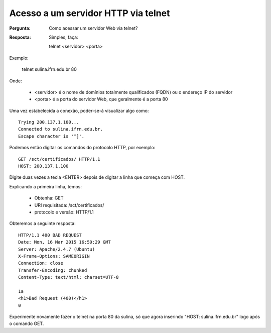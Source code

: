 ====================================
Acesso a um servidor HTTP via telnet
====================================

:Pergunta: Como acessar um servidor Web via telnet?

:Resposta: Simples, faça::

  telnet <servidor> <porta>

Exemplo:

  telnet sulina.ifrn.edu.br 80
  
Onde:

  * <servidor> é o nome de domínios totalmente qualificados (FQDN) ou o endereço IP do servidor
  * <porta> é a porta do servidor Web, que geralmente é a porta 80
  
Uma vez estabelecida a conexão, poder-se-á visualizar algo como::

  Trying 200.137.1.100...
  Connected to sulina.ifrn.edu.br.
  Escape character is '^]'.

Podemos então digitar os comandos do protocolo HTTP, por exemplo::

  GET /sct/certificados/ HTTP/1.1
  HOST: 200.137.1.100

Digite duas vezes a tecla <ENTER> depois de digitar a linha que começa com HOST.

Explicando a primeira linha, temos:

 * Obtenha: GET
 * URI requisitada: /sct/certificados/ 
 * protocolo e versão: HTTP/1.1

Obteremos a seguinte resposta::

  HTTP/1.1 400 BAD REQUEST
  Date: Mon, 16 Mar 2015 16:50:29 GMT
  Server: Apache/2.4.7 (Ubuntu)
  X-Frame-Options: SAMEORIGIN
  Connection: close
  Transfer-Encoding: chunked
  Content-Type: text/html; charset=UTF-8
  
  1a
  <h1>Bad Request (400)</h1>
  0
   
Experimente novamente fazer o telnet na porta 80 da sulina, só que agora inserindo "HOST: sulina.ifrn.edu.br" logo após o comando GET.
         
